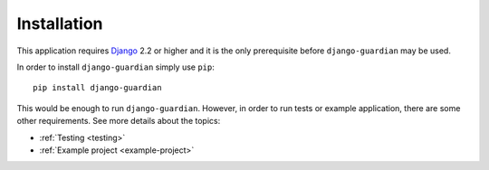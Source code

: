 .. _installation:

Installation
============

This application requires Django_ 2.2 or higher and it is the only prerequisite
before ``django-guardian`` may be used.

In order to install ``django-guardian`` simply use ``pip``::

   pip install django-guardian

This would be enough to run ``django-guardian``. However, in order to run tests
or example application, there are some other requirements. See more
details about the topics:

- :ref:`Testing <testing>`
- :ref:`Example project <example-project>`

.. _django: http://www.djangoproject.com/
